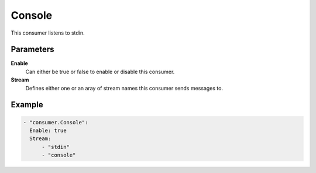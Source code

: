 Console
#############

This consumer listens to stdin.

Parameters
----------

**Enable**
    Can either be true or false to enable or disable this consumer.
**Stream**
    Defines either one or an aray of stream names this consumer sends messages to.

Example
-------

.. code-block:: yaml

  - "consumer.Console":
    Enable: true
    Stream:
        - "stdin"
        - "console"
